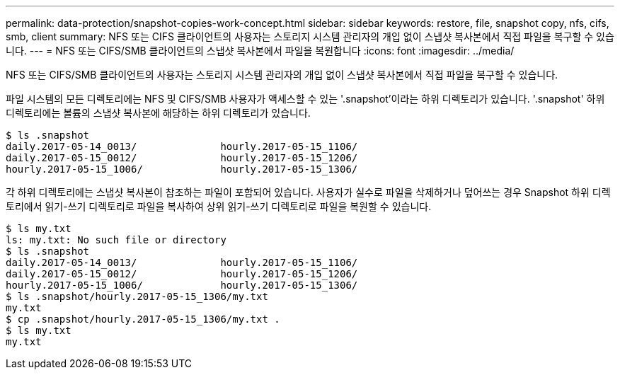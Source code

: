 ---
permalink: data-protection/snapshot-copies-work-concept.html 
sidebar: sidebar 
keywords: restore, file, snapshot copy, nfs, cifs, smb, client 
summary: NFS 또는 CIFS 클라이언트의 사용자는 스토리지 시스템 관리자의 개입 없이 스냅샷 복사본에서 직접 파일을 복구할 수 있습니다. 
---
= NFS 또는 CIFS/SMB 클라이언트의 스냅샷 복사본에서 파일을 복원합니다
:icons: font
:imagesdir: ../media/


[role="lead"]
NFS 또는 CIFS/SMB 클라이언트의 사용자는 스토리지 시스템 관리자의 개입 없이 스냅샷 복사본에서 직접 파일을 복구할 수 있습니다.

파일 시스템의 모든 디렉토리에는 NFS 및 CIFS/SMB 사용자가 액세스할 수 있는 '.snapshot'이라는 하위 디렉토리가 있습니다. '.snapshot' 하위 디렉토리에는 볼륨의 스냅샷 복사본에 해당하는 하위 디렉토리가 있습니다.

....
$ ls .snapshot
daily.2017-05-14_0013/              hourly.2017-05-15_1106/
daily.2017-05-15_0012/              hourly.2017-05-15_1206/
hourly.2017-05-15_1006/             hourly.2017-05-15_1306/
....
각 하위 디렉토리에는 스냅샷 복사본이 참조하는 파일이 포함되어 있습니다. 사용자가 실수로 파일을 삭제하거나 덮어쓰는 경우 Snapshot 하위 디렉토리에서 읽기-쓰기 디렉토리로 파일을 복사하여 상위 읽기-쓰기 디렉토리로 파일을 복원할 수 있습니다.

....
$ ls my.txt
ls: my.txt: No such file or directory
$ ls .snapshot
daily.2017-05-14_0013/              hourly.2017-05-15_1106/
daily.2017-05-15_0012/              hourly.2017-05-15_1206/
hourly.2017-05-15_1006/             hourly.2017-05-15_1306/
$ ls .snapshot/hourly.2017-05-15_1306/my.txt
my.txt
$ cp .snapshot/hourly.2017-05-15_1306/my.txt .
$ ls my.txt
my.txt
....